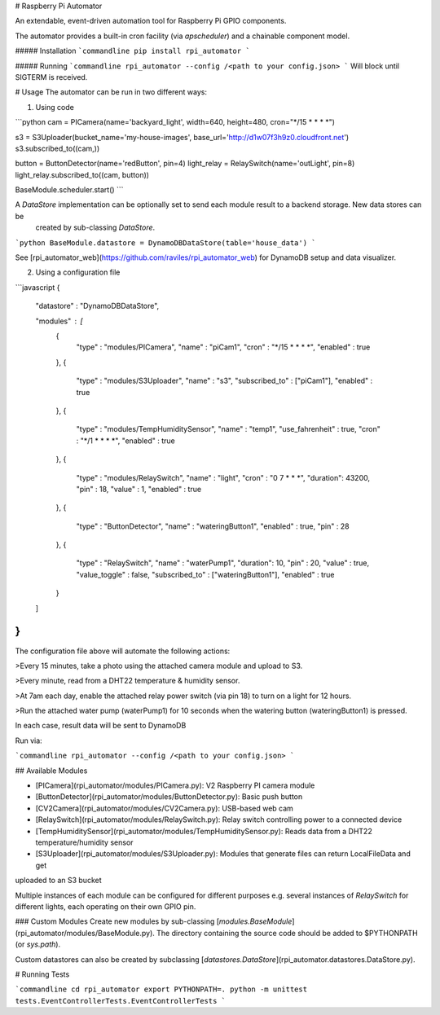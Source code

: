 # Raspberry Pi Automator

An extendable, event-driven automation tool for Raspberry Pi GPIO components.  

The automator provides a built-in cron facility (via `apscheduler`) and a chainable component model.

##### Installation
```commandline
pip install rpi_automator
```

##### Running
```commandline
rpi_automator --config /<path to your config.json>
```
Will block until SIGTERM is received.

# Usage
The automator can be run in two different ways:

1) Using code

```python
cam = PICamera(name='backyard_light', width=640, height=480, cron="*/15 * * * *")

s3 = S3Uploader(bucket_name='my-house-images', base_url='http://d1w07f3h9z0.cloudfront.net')
s3.subscribed_to((cam,))

button = ButtonDetector(name='redButton', pin=4)
light_relay = RelaySwitch(name='outLight', pin=8)
light_relay.subscribed_to((cam, button))

BaseModule.scheduler.start()
```

A `DataStore` implementation can be optionally set to send each module result to a backend storage.  New data stores can be 
    created by sub-classing `DataStore`.

```python
BaseModule.datastore = DynamoDBDataStore(table='house_data')
```

See [rpi_automator_web](https://github.com/raviles/rpi_automator_web) for DynamoDB setup and data visualizer.

2) Using a configuration file

```javascript
{
  "datastore" : "DynamoDBDataStore",

  "modules" : [
    {
      "type" : "modules/PICamera",
      "name" : "piCam1",
      "cron" : "*/15 * * * *",
      "enabled" : true
    },
    {
      "type" : "modules/S3Uploader",
      "name" : "s3",
      "subscribed_to" : ["piCam1"],
      "enabled" : true
    },
    {
      "type" : "modules/TempHumiditySensor",
      "name" : "temp1",
      "use_fahrenheit" : true,
      "cron" : "*/1 * * * *",
      "enabled" : true
    },
    {
      "type" : "modules/RelaySwitch",
      "name" : "light",
      "cron" : "0 7 * * *",
      "duration": 43200,
      "pin" : 18,
      "value" : 1,
      "enabled" : true
    },
    {
      "type" : "ButtonDetector",
      "name" : "wateringButton1",
      "enabled" : true,
      "pin" : 28
    },
    {
      "type" : "RelaySwitch",
      "name" : "waterPump1",
      "duration": 10,
      "pin" : 20,
      "value" : true,
      "value_toggle" : false,
      "subscribed_to" : ["wateringButton1"],
      "enabled" : true
    }
  ]
}
```

The configuration file above will automate the following actions:

>Every 15 minutes, take a photo using the attached camera module and upload to S3.

>Every minute, read from a DHT22 temperature & humidity sensor.

>At 7am each day, enable the attached relay power switch (via pin 18) to turn on a light for 12 hours.

>Run the attached water pump (waterPump1) for 10 seconds when the watering button (wateringButton1) is pressed.

In each case, result data will be sent to DynamoDB

Run via:

```commandline
rpi_automator --config /<path to your config.json>
```

## Available Modules

- [PICamera](rpi_automator/modules/PICamera.py): V2 Raspberry PI camera module
- [ButtonDetector](rpi_automator/modules/ButtonDetector.py): Basic push button
- [CV2Camera](rpi_automator/modules/CV2Camera.py): USB-based web cam
- [RelaySwitch](rpi_automator/modules/RelaySwitch.py): Relay switch controlling power to a connected device
- [TempHumiditySensor](rpi_automator/modules/TempHumiditySensor.py): Reads data from a DHT22 temperature/humidity sensor
- [S3Uploader](rpi_automator/modules/S3Uploader.py): Modules that generate files can return LocalFileData and get 
uploaded to an S3 bucket

Multiple instances of each module can be configured for different purposes e.g. several instances of `RelaySwitch`
for different lights, each operating on their own GPIO pin.

### Custom Modules
Create new modules by sub-classing [`modules.BaseModule`](rpi_automator/modules/BaseModule.py). The directory
containing the source code should be added to $PYTHONPATH (or `sys.path`).

Custom datastores can also be created by subclassing [`datastores.DataStore`](rpi_automator.datastores.DataStore.py).

# Running Tests

```commandline
cd rpi_automator
export PYTHONPATH=.
python -m unittest tests.EventControllerTests.EventControllerTests
```


